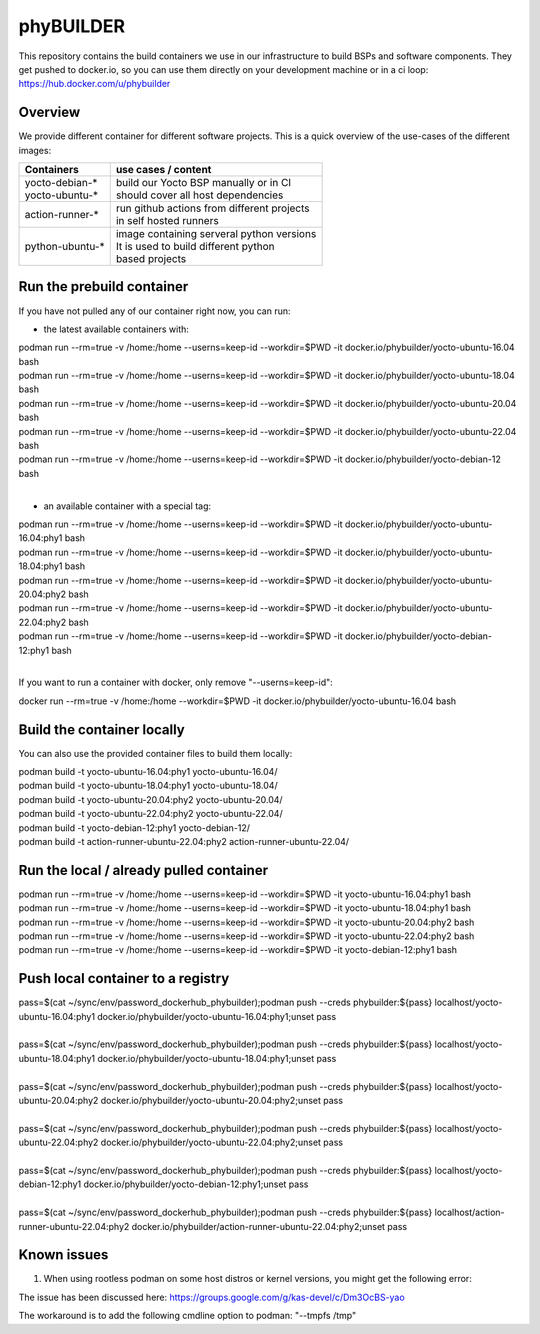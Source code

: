 ==========
phyBUILDER
==========

This repository contains the build containers we use in our infrastructure to build BSPs and software components.
They get pushed to docker.io, so you can use them directly on your development machine or in a ci loop:
https://hub.docker.com/u/phybuilder

Overview
========

We provide different container for different software projects. This is a quick
overview of the use-cases of the different images:

+---------------------+----------------------------------------------+
| Containers          |  use cases / content                         |
+=====================+==============================================+
|| yocto-debian-*     | | build our Yocto BSP manually or in CI      |
|| yocto-ubuntu-*     | | should cover all host dependencies         |
+---------------------+----------------------------------------------+
| action-runner-*     | | run github actions from different projects |
|                     | | in self hosted runners                     |
+---------------------+----------------------------------------------+
| python-ubuntu-*     | | image containing serveral python versions  |
|                     | | It is used to build different python       |
|                     | | based projects                             |
+---------------------+----------------------------------------------+

Run the prebuild container
==========================
If you have not pulled any of our container right now, you can run:

* the latest available containers with:

| podman run --rm=true -v /home:/home --userns=keep-id --workdir=$PWD -it docker.io/phybuilder/yocto-ubuntu-16.04 bash
| podman run --rm=true -v /home:/home --userns=keep-id --workdir=$PWD -it docker.io/phybuilder/yocto-ubuntu-18.04 bash
| podman run --rm=true -v /home:/home --userns=keep-id --workdir=$PWD -it docker.io/phybuilder/yocto-ubuntu-20.04 bash
| podman run --rm=true -v /home:/home --userns=keep-id --workdir=$PWD -it docker.io/phybuilder/yocto-ubuntu-22.04 bash
| podman run --rm=true -v /home:/home --userns=keep-id --workdir=$PWD -it docker.io/phybuilder/yocto-debian-12 bash
|
* an available container with a special tag:

| podman run --rm=true -v /home:/home --userns=keep-id --workdir=$PWD -it docker.io/phybuilder/yocto-ubuntu-16.04:phy1 bash
| podman run --rm=true -v /home:/home --userns=keep-id --workdir=$PWD -it docker.io/phybuilder/yocto-ubuntu-18.04:phy1 bash
| podman run --rm=true -v /home:/home --userns=keep-id --workdir=$PWD -it docker.io/phybuilder/yocto-ubuntu-20.04:phy2 bash
| podman run --rm=true -v /home:/home --userns=keep-id --workdir=$PWD -it docker.io/phybuilder/yocto-ubuntu-22.04:phy2 bash
| podman run --rm=true -v /home:/home --userns=keep-id --workdir=$PWD -it docker.io/phybuilder/yocto-debian-12:phy1 bash
|
If you want to run a container with docker, only remove "--userns=keep-id":

| docker run --rm=true -v /home:/home --workdir=$PWD -it docker.io/phybuilder/yocto-ubuntu-16.04 bash

Build the container locally
===========================
You can also use the provided container files to build them locally:

| podman build -t yocto-ubuntu-16.04:phy1 yocto-ubuntu-16.04/
| podman build -t yocto-ubuntu-18.04:phy1 yocto-ubuntu-18.04/
| podman build -t yocto-ubuntu-20.04:phy2 yocto-ubuntu-20.04/
| podman build -t yocto-ubuntu-22.04:phy2 yocto-ubuntu-22.04/
| podman build -t yocto-debian-12:phy1 yocto-debian-12/
| podman build -t action-runner-ubuntu-22.04:phy2 action-runner-ubuntu-22.04/

Run the local / already pulled container
========================================
| podman run --rm=true -v /home:/home --userns=keep-id --workdir=$PWD -it yocto-ubuntu-16.04:phy1 bash
| podman run --rm=true -v /home:/home --userns=keep-id --workdir=$PWD -it yocto-ubuntu-18.04:phy1 bash
| podman run --rm=true -v /home:/home --userns=keep-id --workdir=$PWD -it yocto-ubuntu-20.04:phy2 bash
| podman run --rm=true -v /home:/home --userns=keep-id --workdir=$PWD -it yocto-ubuntu-22.04:phy2 bash
| podman run --rm=true -v /home:/home --userns=keep-id --workdir=$PWD -it yocto-debian-12:phy1 bash

Push local container to a registry
==================================
| pass=$(cat ~/sync/env/password_dockerhub_phybuilder);podman push --creds phybuilder:${pass} localhost/yocto-ubuntu-16.04:phy1 docker.io/phybuilder/yocto-ubuntu-16.04:phy1;unset pass
| 
| pass=$(cat ~/sync/env/password_dockerhub_phybuilder);podman push --creds phybuilder:${pass} localhost/yocto-ubuntu-18.04:phy1 docker.io/phybuilder/yocto-ubuntu-18.04:phy1;unset pass
| 
| pass=$(cat ~/sync/env/password_dockerhub_phybuilder);podman push --creds phybuilder:${pass} localhost/yocto-ubuntu-20.04:phy2 docker.io/phybuilder/yocto-ubuntu-20.04:phy2;unset pass
| 
| pass=$(cat ~/sync/env/password_dockerhub_phybuilder);podman push --creds phybuilder:${pass} localhost/yocto-ubuntu-22.04:phy2 docker.io/phybuilder/yocto-ubuntu-22.04:phy2;unset pass
| 
| pass=$(cat ~/sync/env/password_dockerhub_phybuilder);podman push --creds phybuilder:${pass} localhost/yocto-debian-12:phy1 docker.io/phybuilder/yocto-debian-12:phy1;unset pass
|
| pass=$(cat ~/sync/env/password_dockerhub_phybuilder);podman push --creds phybuilder:${pass} localhost/action-runner-ubuntu-22.04:phy2 docker.io/phybuilder/action-runner-ubuntu-22.04:phy2;unset pass


Known issues
============

1. When using rootless podman on some host distros or kernel versions, you might get the following error:

.. code-block::
        ERROR: Task (...) failed with exit code '1'
        Pseudo log:
        path mismatch [1 link]: ino 33756398 db '/tmp/sh-thd.OrwpmG' req '/tmp/sh-thd.gJsVnF'.
        Setup complete, sending SIGUSR1 to pid 449.

The issue has been discussed here:
https://groups.google.com/g/kas-devel/c/Dm3OcBS-yao

The workaround is to add the following cmdline option to podman: "--tmpfs /tmp"

